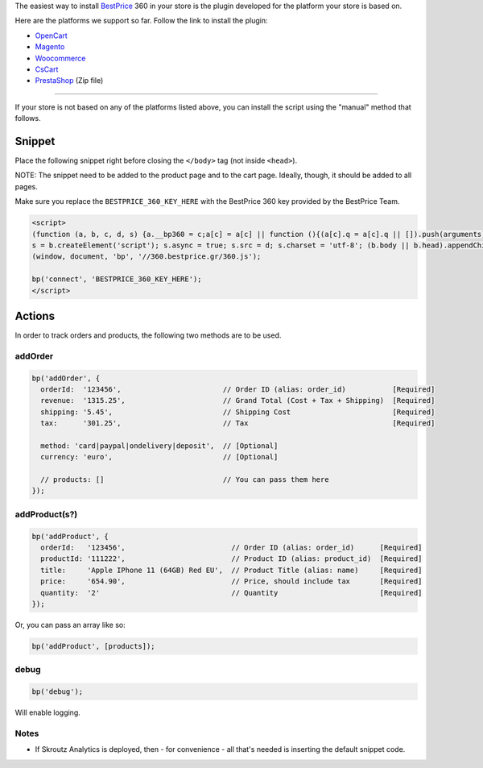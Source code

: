 The easiest way to install `BestPrice <https://www.bestprice.gr>`__ 360
in your store is the plugin developed for the platform your store is
based on.

Here are the platforms we support so far. Follow the link to install the
plugin:

-  `OpenCart <https://www.opencart.com/index.php?route=marketplace/extension/info&extension_id=38118&filter_member=bestpricegr>`__
-  `Magento <https://marketplace.magento.com/bestprice-bestpriceanalytics.html>`__
-  `Woocommerce <https://wordpress.org/plugins/bestprice-analytics-integration/>`__
-  `CsCart <https://marketplace.cs-cart.com/bestprice-analytics-360.html>`__
-  `PrestaShop <https://www.bestprice.gr/public/360-plugins/prestashop/prestashop_bestpriceanalytics-1.6x-1.7x-8.0x-1.0.6.zip>`__
   (Zip file)

--------------

If your store is not based on any of the platforms listed above, you can
install the script using the "manual" method that follows.

Snippet
-------

Place the following snippet right before closing the ``</body>`` tag
(not inside ``<head>``).

NOTE: The snippet need to be added to the product page and to the cart
page. Ideally, though, it should be added to all pages.

Make sure you replace the ``BESTPRICE_360_KEY_HERE`` with the BestPrice
360 key provided by the BestPrice Team.

.. code:: html

    <script>
    (function (a, b, c, d, s) {a.__bp360 = c;a[c] = a[c] || function (){(a[c].q = a[c].q || []).push(arguments);};
    s = b.createElement('script'); s.async = true; s.src = d; s.charset = 'utf-8'; (b.body || b.head).appendChild(s);})
    (window, document, 'bp', '//360.bestprice.gr/360.js');

    bp('connect', 'BESTPRICE_360_KEY_HERE');
    </script>

Actions
-------

In order to track orders and products, the following two methods are to
be used.

addOrder
~~~~~~~~

.. code:: js

    bp('addOrder', {
      orderId:  '123456',                        // Order ID (alias: order_id)           [Required] 
      revenue:  '1315.25',                       // Grand Total (Cost + Tax + Shipping)  [Required]
      shipping: '5.45',                          // Shipping Cost                        [Required]
      tax:      '301.25',                        // Tax                                  [Required]

      method: 'card|paypal|ondelivery|deposit',  // [Optional]
      currency: 'euro',                          // [Optional]

      // products: []                            // You can pass them here
    });

addProduct(s?)
~~~~~~~~~~~~~~

.. code:: js

    bp('addProduct', {
      orderId:   '123456',                         // Order ID (alias: order_id)      [Required]
      productId: '111222',                         // Product ID (alias: product_id)  [Required]
      title:     'Apple IPhone 11 (64GB) Red EU',  // Product Title (alias: name)     [Required]
      price:     '654.90',                         // Price, should include tax       [Required]
      quantity:  '2'                               // Quantity                        [Required]
    });

Or, you can pass an array like so:

.. code:: js

    bp('addProduct', [products]);

debug
~~~~~

.. code:: js

    bp('debug');

Will enable logging.

Notes
~~~~~

-  If Skroutz Analytics is deployed, then - for convenience - all that's
   needed is inserting the default snippet code.

